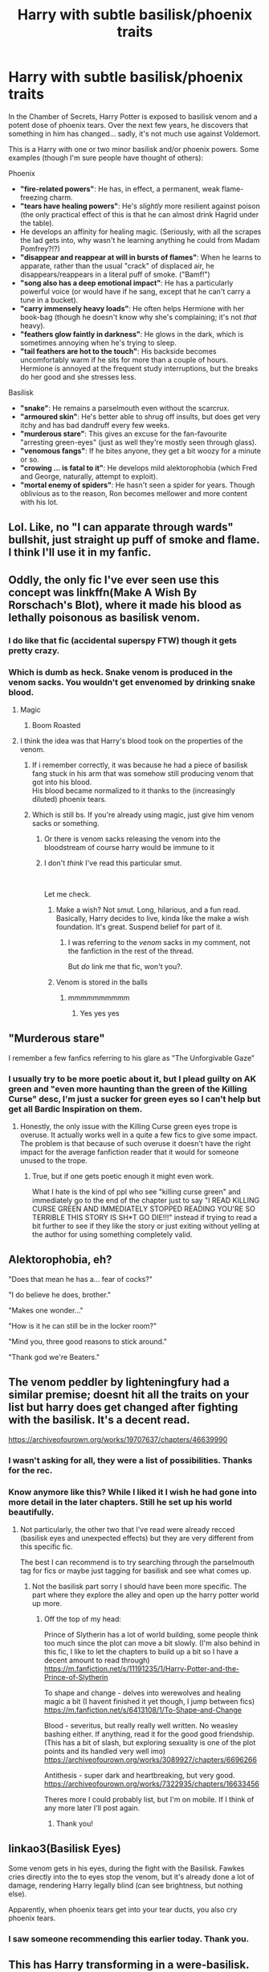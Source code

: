 #+TITLE: Harry with subtle basilisk/phoenix traits

* Harry with subtle basilisk/phoenix traits
:PROPERTIES:
:Author: PoliteSnark
:Score: 145
:DateUnix: 1591606727.0
:DateShort: 2020-Jun-08
:FlairText: Prompt/Request
:END:
In the Chamber of Secrets, Harry Potter is exposed to basilisk venom and a potent dose of phoenix tears. Over the next few years, he discovers that something in him has changed... sadly, it's not much use against Voldemort.

This is a Harry with one or two minor basilisk and/or phoenix powers. Some examples (though I'm sure people have thought of others):

**** Phoenix
     :PROPERTIES:
     :CUSTOM_ID: phoenix
     :END:

- *"fire-related powers"*: He has, in effect, a permanent, weak flame-freezing charm.
- *"tears have healing powers"*: He's /slightly/ more resilient against poison (the only practical effect of this is that he can almost drink Hagrid under the table).
- He develops an affinity for healing magic. (Seriously, with all the scrapes the lad gets into, why wasn't he learning anything he could from Madam Pomfrey?!?)
- *"disappear and reappear at will in bursts of flames"*: When he learns to apparate, rather than the usual "crack" of displaced air, he disappears/reappears in a literal puff of smoke. ("Bamf!")
- *"song also has a deep emotional impact"*: He has a particularly powerful voice (or would have if he sang, except that he can't carry a tune in a bucket).
- *"carry immensely heavy loads"*: He often helps Hermione with her book-bag (though he doesn't know why she's complaining; it's not /that/ heavy).
- *"feathers glow faintly in darkness"*: He glows in the dark, which is sometimes annoying when he's trying to sleep.
- *"tail feathers are hot to the touch"*: His backside becomes uncomfortably warm if he sits for more than a couple of hours. Hermione is annoyed at the frequent study interruptions, but the breaks do her good and she stresses less.

**** Basilisk
     :PROPERTIES:
     :CUSTOM_ID: basilisk
     :END:

- *"snake"*: He remains a parselmouth even without the scarcrux.
- *"armoured skin"*: He's better able to shrug off insults, but does get very itchy and has bad dandruff every few weeks.
- *"murderous stare"*: This gives an excuse for the fan-favourite "arresting green-eyes" (just as well they're mostly seen through glass).
- *"venomous fangs"*: If he bites anyone, they get a bit woozy for a minute or so.
- *"crowing ... is fatal to it"*: He develops mild alektorophobia (which Fred and George, naturally, attempt to exploit).
- *"mortal enemy of spiders"*: He hasn't seen a spider for years. Though oblivious as to the reason, Ron becomes mellower and more content with his lot.


** Lol. Like, no "I can apparate through wards" bullshit, just straight up puff of smoke and flame. I think I'll use it in my fanfic.
:PROPERTIES:
:Author: HeirGaunt
:Score: 67
:DateUnix: 1591607825.0
:DateShort: 2020-Jun-08
:END:


** Oddly, the only fic I've ever seen use this concept was linkffn(Make A Wish By Rorschach's Blot), where it made his blood as lethally poisonous as basilisk venom.
:PROPERTIES:
:Author: The_Truthkeeper
:Score: 36
:DateUnix: 1591607431.0
:DateShort: 2020-Jun-08
:END:

*** I do like that fic (accidental superspy FTW) though it gets pretty crazy.
:PROPERTIES:
:Author: PoliteSnark
:Score: 2
:DateUnix: 1591672593.0
:DateShort: 2020-Jun-09
:END:


*** Which is dumb as heck. Snake venom is produced in the venom sacks. You wouldn't get envenomed by drinking snake blood.
:PROPERTIES:
:Author: KevMan18
:Score: -11
:DateUnix: 1591613967.0
:DateShort: 2020-Jun-08
:END:

**** Magic
:PROPERTIES:
:Author: inNeed_of_Clothes
:Score: 30
:DateUnix: 1591614447.0
:DateShort: 2020-Jun-08
:END:

***** Boom Roasted
:PROPERTIES:
:Author: Uncommonality
:Score: 2
:DateUnix: 1592733977.0
:DateShort: 2020-Jun-21
:END:


**** I think the idea was that Harry's blood took on the properties of the venom.
:PROPERTIES:
:Author: The_Truthkeeper
:Score: 15
:DateUnix: 1591614972.0
:DateShort: 2020-Jun-08
:END:

***** If i remember correctly, it was because he had a piece of basilisk fang stuck in his arm that was somehow still producing venom that got into his blood.\\
His blood became normalized to it thanks to the (increasingly diluted) phoenix tears.
:PROPERTIES:
:Author: Gabain1993
:Score: 16
:DateUnix: 1591616781.0
:DateShort: 2020-Jun-08
:END:


***** Which is still bs. If you're already using magic, just give him venom sacks or something.
:PROPERTIES:
:Author: KevMan18
:Score: -4
:DateUnix: 1591615050.0
:DateShort: 2020-Jun-08
:END:

****** Or there is venom sacks releasing the venom into the bloodstream of course harry would be immune to it
:PROPERTIES:
:Author: JustAnAverageTechGuy
:Score: 6
:DateUnix: 1591615904.0
:DateShort: 2020-Jun-08
:END:


****** I don't /think/ I've read this particular smut.

​

Let me check.
:PROPERTIES:
:Author: FabricioPezoa
:Score: 4
:DateUnix: 1591626506.0
:DateShort: 2020-Jun-08
:END:

******* Make a wish? Not smut. Long, hilarious, and a fun read. Basically, Harry decides to live, kinda like the make a wish foundation. It's great. Suspend belief for part of it.
:PROPERTIES:
:Author: Meowsilbub
:Score: 7
:DateUnix: 1591626859.0
:DateShort: 2020-Jun-08
:END:

******** I was referring to the /venom/ sacks in my comment, not the fanfiction in the rest of the thread.

But /do/ link me that fic, won't you?.
:PROPERTIES:
:Author: FabricioPezoa
:Score: 3
:DateUnix: 1591640161.0
:DateShort: 2020-Jun-08
:END:


******* Venom is stored in the balls
:PROPERTIES:
:Author: Uhhhmaybe2018
:Score: 3
:DateUnix: 1592358560.0
:DateShort: 2020-Jun-17
:END:

******** mmmmmmmmmm
:PROPERTIES:
:Author: FabricioPezoa
:Score: 1
:DateUnix: 1592361745.0
:DateShort: 2020-Jun-17
:END:

********* Yes yes yes
:PROPERTIES:
:Author: Uhhhmaybe2018
:Score: 2
:DateUnix: 1592362117.0
:DateShort: 2020-Jun-17
:END:


** "Murderous stare"

I remember a few fanfics referring to his glare as "The Unforgivable Gaze"
:PROPERTIES:
:Author: Vercalos
:Score: 33
:DateUnix: 1591610865.0
:DateShort: 2020-Jun-08
:END:

*** I usually try to be more poetic about it, but I plead guilty on AK green and "even more haunting than the green of the Killing Curse" desc, I'm just a sucker for green eyes so I can't help but get all Bardic Inspiration on them.
:PROPERTIES:
:Author: Tokimi-
:Score: 8
:DateUnix: 1591636565.0
:DateShort: 2020-Jun-08
:END:

**** Honestly, the only issue with the Killing Curse green eyes trope is overuse. It actually works well in a quite a few fics to give some impact. The problem is that because of such overuse it doesn't have the right impact for the average fanfiction reader that it would for someone unused to the trope.
:PROPERTIES:
:Author: Kingsonne
:Score: 8
:DateUnix: 1591647649.0
:DateShort: 2020-Jun-09
:END:

***** True, but if one gets poetic enough it might even work.

What I hate is the kind of ppl who see "killing curse green" and immediately go to the end of the chapter just to say "I READ KILLING CURSE GREEN AND IMMEDIATELY STOPPED READING YOU'RE SO TERRIBLE THIS STORY IS SH*T GO DIE!!!" instead if trying to read a bit further to see if they like the story or just exiting without yelling at the author for using something completely valid.
:PROPERTIES:
:Author: Tokimi-
:Score: 1
:DateUnix: 1591689606.0
:DateShort: 2020-Jun-09
:END:


** Alektorophobia, eh?

"Does that mean he has a... fear of cocks?"

"I do believe he does, brother."

"Makes one wonder..."

"How is it he can still be in the locker room?"

"Mind you, three good reasons to stick around."

"Thank god we're Beaters."
:PROPERTIES:
:Author: Twinborne
:Score: 29
:DateUnix: 1591641732.0
:DateShort: 2020-Jun-08
:END:


** The venom peddler by lighteningfury had a similar premise; doesnt hit all the traits on your list but harry does get changed after fighting with the basilisk. It's a decent read.

[[https://archiveofourown.org/works/19707637/chapters/46639990]]
:PROPERTIES:
:Author: trashelf
:Score: 12
:DateUnix: 1591623569.0
:DateShort: 2020-Jun-08
:END:

*** I wasn't asking for all, they were a list of possibilities. Thanks for the rec.
:PROPERTIES:
:Author: PoliteSnark
:Score: 3
:DateUnix: 1591672389.0
:DateShort: 2020-Jun-09
:END:


*** Know anymore like this? While I liked it I wish he had gone into more detail in the later chapters. Still he set up his world beautifully.
:PROPERTIES:
:Author: ClownPrinceOfCrime25
:Score: 2
:DateUnix: 1591683711.0
:DateShort: 2020-Jun-09
:END:

**** Not particularly, the other two that I've read were already recced (basilisk eyes and unexpected effects) but they are very different from this specific fic.

The best I can recommend is to try searching through the parselmouth tag for fics or maybe just tagging for basilisk and see what comes up.
:PROPERTIES:
:Author: trashelf
:Score: 1
:DateUnix: 1591709366.0
:DateShort: 2020-Jun-09
:END:

***** Not the basilisk part sorry I should have been more specific. The part where they explore the alley and open up the harry potter world up more.
:PROPERTIES:
:Author: ClownPrinceOfCrime25
:Score: 1
:DateUnix: 1591709543.0
:DateShort: 2020-Jun-09
:END:

****** Off the top of my head:

Prince of Slytherin has a lot of world building, some people think too much since the plot can move a bit slowly. (I'm also behind in this fic, I like to let the chapters to build up a bit so I have a decent amount to read through) [[https://m.fanfiction.net/s/11191235/1/Harry-Potter-and-the-Prince-of-Slytherin]]

To shape and change - delves into werewolves and healing magic a bit (I havent finished it yet though, I jump between fics) [[https://m.fanfiction.net/s/6413108/1/To-Shape-and-Change]]

Blood - severitus, but really really well written. No weasley bashing either. If anything, read it for the good good friendship. (This has a bit of slash, but exploring sexuality is one of the plot points and its handled very well imo) [[https://archiveofourown.org/works/3089927/chapters/6696266]]

Antithesis - super dark and heartbreaking, but very good. [[https://archiveofourown.org/works/7322935/chapters/16633456]]

Theres more I could probably list, but I'm on mobile. If I think of any more later I'll post again.
:PROPERTIES:
:Author: trashelf
:Score: 2
:DateUnix: 1591710713.0
:DateShort: 2020-Jun-09
:END:

******* Thank you!
:PROPERTIES:
:Author: ClownPrinceOfCrime25
:Score: 1
:DateUnix: 1591710836.0
:DateShort: 2020-Jun-09
:END:


** linkao3(Basilisk Eyes)

Some venom gets in his eyes, during the fight with the Basilisk. Fawkes cries directly into the to eyes stop the venom, but it's already done a lot of damage, rendering Harry legally blind (can see brightness, but nothing else).

Apparently, when phoenix tears get into your tear ducts, you also cry phoenix tears.
:PROPERTIES:
:Author: FavChanger
:Score: 8
:DateUnix: 1591624277.0
:DateShort: 2020-Jun-08
:END:

*** I saw someone recommending this earlier today. Thank you.
:PROPERTIES:
:Author: PoliteSnark
:Score: 3
:DateUnix: 1591673038.0
:DateShort: 2020-Jun-09
:END:


** This has Harry transforming in a were-basilisk. (It's after Voldemort defeat, so it doesn't really help him in the war.)

I wouldn't usually recommend it in this sub, but since this fic has a double ending you can choose from, (one generic and one slash) maybe you could enjoy the generic one?

[[https://m.fanfiction.net/s/8762425/1/Unexpected-Effects]]
:PROPERTIES:
:Author: PsychedelicGalaxy
:Score: 6
:DateUnix: 1591626581.0
:DateShort: 2020-Jun-08
:END:

*** Sounds wierd, but I'll have a look. Thank you!
:PROPERTIES:
:Author: PoliteSnark
:Score: 3
:DateUnix: 1591672426.0
:DateShort: 2020-Jun-09
:END:


** Hey isn't this basically written already in 'Cold Blood' by DerLaCroix?
:PROPERTIES:
:Author: loreoesify
:Score: 4
:DateUnix: 1591614648.0
:DateShort: 2020-Jun-08
:END:

*** Pretty much
:PROPERTIES:
:Author: Sang-Lys
:Score: 1
:DateUnix: 1591614908.0
:DateShort: 2020-Jun-08
:END:


*** Ooh link?
:PROPERTIES:
:Author: DeDe_at_it_again
:Score: 1
:DateUnix: 1591617293.0
:DateShort: 2020-Jun-08
:END:

**** u/rentingumbrellas:
#+begin_quote
  Cold Blood' by DerLaCroix
#+end_quote

Linkffn(5786099)
:PROPERTIES:
:Author: rentingumbrellas
:Score: 1
:DateUnix: 1591617682.0
:DateShort: 2020-Jun-08
:END:

***** [[https://www.fanfiction.net/s/5786099/1/][*/Cold blood/*]] by [[https://www.fanfiction.net/u/1679315/DerLaCroix][/DerLaCroix/]]

#+begin_quote
  Sometimes, the tide of events really changes a person.
#+end_quote

^{/Site/:} ^{fanfiction.net} ^{*|*} ^{/Category/:} ^{Harry} ^{Potter} ^{*|*} ^{/Rated/:} ^{Fiction} ^{M} ^{*|*} ^{/Chapters/:} ^{34} ^{*|*} ^{/Words/:} ^{232,748} ^{*|*} ^{/Reviews/:} ^{3,652} ^{*|*} ^{/Favs/:} ^{7,799} ^{*|*} ^{/Follows/:} ^{6,409} ^{*|*} ^{/Updated/:} ^{8/5/2015} ^{*|*} ^{/Published/:} ^{3/2/2010} ^{*|*} ^{/Status/:} ^{Complete} ^{*|*} ^{/id/:} ^{5786099} ^{*|*} ^{/Language/:} ^{English} ^{*|*} ^{/Genre/:} ^{Drama/Romance} ^{*|*} ^{/Characters/:} ^{Harry} ^{P.,} ^{Hermione} ^{G.} ^{*|*} ^{/Download/:} ^{[[http://www.ff2ebook.com/old/ffn-bot/index.php?id=5786099&source=ff&filetype=epub][EPUB]]} ^{or} ^{[[http://www.ff2ebook.com/old/ffn-bot/index.php?id=5786099&source=ff&filetype=mobi][MOBI]]}

--------------

*FanfictionBot*^{2.0.0-beta} | [[https://github.com/tusing/reddit-ffn-bot/wiki/Usage][Usage]]
:PROPERTIES:
:Author: FanfictionBot
:Score: 3
:DateUnix: 1591617696.0
:DateShort: 2020-Jun-08
:END:


*** Kind of, but I was trying to emphasise /subtle/. I gave up on that fic when he basically turned into a half-dragon (complete with wings).
:PROPERTIES:
:Author: PoliteSnark
:Score: 1
:DateUnix: 1591672261.0
:DateShort: 2020-Jun-09
:END:

**** Fair enough! I ended up giving up too tbf!
:PROPERTIES:
:Author: loreoesify
:Score: 1
:DateUnix: 1591688681.0
:DateShort: 2020-Jun-09
:END:


** I actually love this! Nothing overpowered or everyday useful, but still intriguing!
:PROPERTIES:
:Author: IntenseGenius
:Score: 3
:DateUnix: 1591620420.0
:DateShort: 2020-Jun-08
:END:

*** Thank you.
:PROPERTIES:
:Author: PoliteSnark
:Score: 1
:DateUnix: 1591672970.0
:DateShort: 2020-Jun-09
:END:


** I don't like you

Take the damn upvote.
:PROPERTIES:
:Author: ASkylineOfSilverIce
:Score: 4
:DateUnix: 1591648333.0
:DateShort: 2020-Jun-09
:END:

*** Thank you?
:PROPERTIES:
:Author: PoliteSnark
:Score: 5
:DateUnix: 1591672876.0
:DateShort: 2020-Jun-09
:END:

**** Sorry, I meant to post it as a reply to Twinborne's comment.

You can keep the upvote though.
:PROPERTIES:
:Author: ASkylineOfSilverIce
:Score: 3
:DateUnix: 1591813056.0
:DateShort: 2020-Jun-10
:END:


** That's a cool few details one can add to their fic.

I don't think that the entire fic can be based around those (unless it's like, a fluff focused one)
:PROPERTIES:
:Author: VulpineKitsune
:Score: 2
:DateUnix: 1591648266.0
:DateShort: 2020-Jun-09
:END:

*** Fair enough. I was expecting it would be something of a side-detail.
:PROPERTIES:
:Author: PoliteSnark
:Score: 2
:DateUnix: 1591672953.0
:DateShort: 2020-Jun-09
:END:
